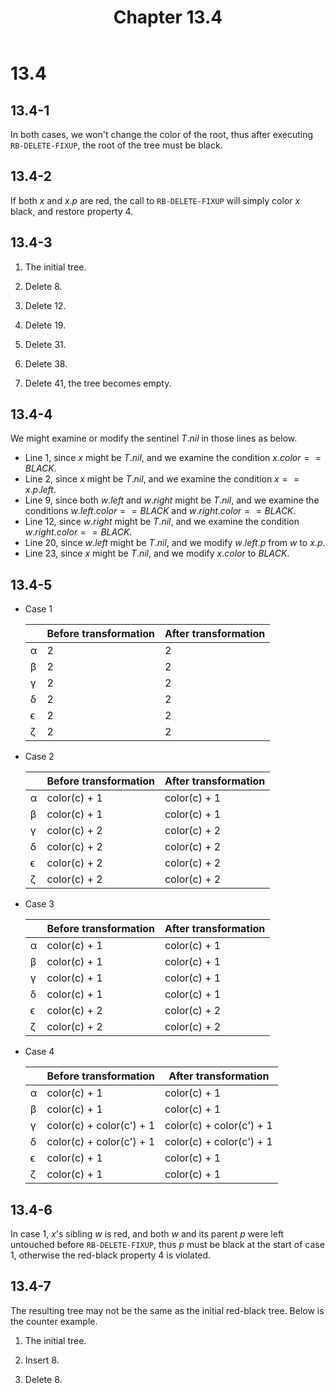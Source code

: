 #+TITLE: Chapter 13.4
#+PROPERTY: header-args:dot :output-dir ../static/generated/images/

* 13.4
** 13.4-1
   In both cases, we won't change the color of the root, thus after executing
   =RB-DELETE-FIXUP=, the root of the tree must be black.
** 13.4-2
   If both \(x\) and \(x.p\) are red, the call to =RB-DELETE-FIXUP= will simply
   color \(x\) black, and restore property 4.
** 13.4-3
   1. The initial tree.
      #+begin_src dot :file ch13-4-1.png :exports results
      digraph G {
          edge [dir="none"];
          node [style="filled", fillcolor="grey", fontcolor="black"]
          19; 8;
          node [style="filled", fillcolor="black", fontcolor="white"]
          38; 41; 12; 31;
          38 -> 19, 41;
          19 -> 12, 31;
          12 -> 8;
      }
      #+end_src
   2. Delete \(8\).
      #+begin_src dot :file ch13-4-2.png :exports results
      digraph G {
          edge [dir="none"];
          node [style="filled", fillcolor="grey", fontcolor="black"]
          19;
          node [style="filled", fillcolor="black", fontcolor="white"]
          38; 41; 12; 31;
          38 -> 19, 41;
          19 -> 12, 31;
      }
      #+end_src
   3. Delete \(12\).
      #+begin_src dot :file ch13-4-3.png :exports results
      digraph G {
          edge [dir="none"];
          node [style="filled", fillcolor="grey", fontcolor="black"]
          31;
          node [style="filled", fillcolor="black", fontcolor="white"]
          38; 19; 41;
          38 -> 19, 41;
          19 -> 31;
      }
      #+end_src
   4. Delete \(19\).
      #+begin_src dot :file ch13-4-4.png :exports results
      digraph G {
          edge [dir="none"];
          node [style="filled", fillcolor="black", fontcolor="white"]
          38; 31; 41;
          38 -> 31, 41;
      }
      #+end_src
   5. Delete \(31\).
      #+begin_src dot :file ch13-4-5.png :exports results
      digraph G {
          edge [dir="none"];
          node [style="filled", fillcolor="grey", fontcolor="black"]
          41;
          node [style="filled", fillcolor="black", fontcolor="white"]
          38;
          38 -> 41;
      }
      #+end_src
   6. Delete \(38\).
      #+begin_src dot :file ch13-4-6.png :exports results
      digraph G {
          edge [dir="none"];
          node [style="filled", fillcolor="black", fontcolor="white"]
          41;
      }
      #+end_src
   7. Delete \(41\), the tree becomes empty.
** 13.4-4
   We might examine or modify the sentinel \(T.nil\) in those lines as below.
   - Line 1, since \(x\) might be \(T.nil\), and we examine the condition
     \(x.color == BLACK\).
   - Line 2, since \(x\) might be \(T.nil\), and we examine the condition
     \(x == x.p.left\).
   - Line 9, since both \(w.left\) and \(w.right\) might be \(T.nil\), and we
     examine the conditions \(w.left.color == BLACK\) and
     \(w.right.color == BLACK\).
   - Line 12, since \(w.right\) might be \(T.nil\), and we examine the condition
     \(w.right.color == BLACK\).
   - Line 20, since \(w.left\) might be \(T.nil\), and we modify \(w.left.p\)
     from \(w\) to \(x.p\).
   - Line 23, since \(x\) might be \(T.nil\), and we modify \(x.color\) to
     \(BLACK\).
** 13.4-5
   - Case 1
     |----------+-----------------------+----------------------|
     |          | Before transformation | After transformation |
     |----------+-----------------------+----------------------|
     | \alpha   |                     2 |                    2 |
     |----------+-----------------------+----------------------|
     | \beta    |                     2 |                    2 |
     |----------+-----------------------+----------------------|
     | \gamma   |                     2 |                    2 |
     |----------+-----------------------+----------------------|
     | \delta   |                     2 |                    2 |
     |----------+-----------------------+----------------------|
     | \epsilon |                     2 |                    2 |
     |----------+-----------------------+----------------------|
     | \zeta    |                     2 |                    2 |
     |----------+-----------------------+----------------------|
   - Case 2
     |----------+-----------------------+----------------------|
     |          | Before transformation | After transformation |
     |----------+-----------------------+----------------------|
     | \alpha   | color(c) + 1          | color(c) + 1         |
     |----------+-----------------------+----------------------|
     | \beta    | color(c) + 1          | color(c) + 1         |
     |----------+-----------------------+----------------------|
     | \gamma   | color(c) + 2          | color(c) + 2         |
     |----------+-----------------------+----------------------|
     | \delta   | color(c) + 2          | color(c) + 2         |
     |----------+-----------------------+----------------------|
     | \epsilon | color(c) + 2          | color(c) + 2         |
     |----------+-----------------------+----------------------|
     | \zeta    | color(c) + 2          | color(c) + 2         |
     |----------+-----------------------+----------------------|
   - Case 3
     |----------+-----------------------+----------------------|
     |          | Before transformation | After transformation |
     |----------+-----------------------+----------------------|
     | \alpha   | color(c) + 1          | color(c) + 1         |
     |----------+-----------------------+----------------------|
     | \beta    | color(c) + 1          | color(c) + 1         |
     |----------+-----------------------+----------------------|
     | \gamma   | color(c) + 1          | color(c) + 1         |
     |----------+-----------------------+----------------------|
     | \delta   | color(c) + 1          | color(c) + 1         |
     |----------+-----------------------+----------------------|
     | \epsilon | color(c) + 2          | color(c) + 2         |
     |----------+-----------------------+----------------------|
     | \zeta    | color(c) + 2          | color(c) + 2         |
     |----------+-----------------------+----------------------|
   - Case 4
     |----------+--------------------------+--------------------------|
     |          | Before transformation    | After transformation     |
     |----------+--------------------------+--------------------------|
     | \alpha   | color(c) + 1             | color(c) + 1             |
     |----------+--------------------------+--------------------------|
     | \beta    | color(c) + 1             | color(c) + 1             |
     |----------+--------------------------+--------------------------|
     | \gamma   | color(c) + color(c') + 1 | color(c) + color(c') + 1 |
     |----------+--------------------------+--------------------------|
     | \delta   | color(c) + color(c') + 1 | color(c) + color(c') + 1 |
     |----------+--------------------------+--------------------------|
     | \epsilon | color(c) + 1             | color(c) + 1             |
     |----------+--------------------------+--------------------------|
     | \zeta    | color(c) + 1             | color(c) + 1             |
     |----------+--------------------------+--------------------------|
** 13.4-6
   In case 1, \(x\)'s sibling \(w\) is red, and both \(w\) and its parent \(p\)
   were left untouched before =RB-DELETE-FIXUP=, thus \(p\) must be black at the
   start of case 1, otherwise the red-black property 4 is violated.
** 13.4-7
   The resulting tree may not be the same as the initial red-black tree. Below
   is the counter example.
   1. The initial tree.
      #+begin_src dot :file ch13-4-7.png :exports results
      digraph G {
          edge [dir="none"];
          node [style="filled", fillcolor="grey", fontcolor="black"]
          7;
          node [style="filled", fillcolor="black", fontcolor="white"]
          11; 6; 14;
          11 -> 7, 14;
          7 -> 6;
      }
      #+end_src
   2. Insert \(8\).
      #+begin_src dot :file ch13-4-8.png :exports results
      digraph G {
          edge [dir="none"];
          node [style="filled", fillcolor="black", fontcolor="white"]
          7; 6; 8; 14;
          node [style="filled", fillcolor="grey", fontcolor="black"]
          11;
          7 -> 6, 11;
          11 -> 8, 14;
      }
      #+end_src
   3. Delete \(8\).
      #+begin_src dot :file ch13-4-9.png :exports results
      digraph G {
          edge [dir="none"];
          node [style="filled", fillcolor="grey", fontcolor="black"]
          14;
          node [style="filled", fillcolor="black", fontcolor="white"]
          7; 6; 11;
          7 -> 6, 11;
          11 -> 14;
      }
      #+end_src
